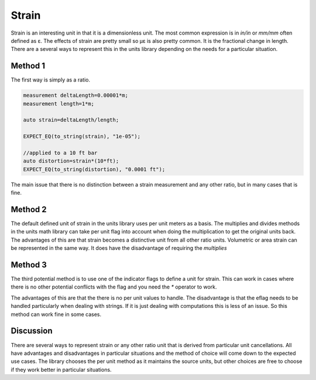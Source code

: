 ----------------------------
Strain
----------------------------

Strain is an interesting unit in that it is a dimensionless unit.  The most common expression is in `in/in` or `mm/mm` often defined as ε.  The effects of strain are pretty small so µε is also pretty common.
It is the fractional change in length.   There are a several ways to represent this in the units library depending on the needs for a particular situation.

Method 1
=============

The first way is simply as a ratio.

.. code-block:: c++

   measurement deltaLength=0.00001*m;
   measurement length=1*m;

   auto strain=deltaLength/length;

   EXPECT_EQ(to_string(strain), "1e-05");

   //applied to a 10 ft bar
   auto distortion=strain*(10*ft);
   EXPECT_EQ(to_string(distortion), "0.0001 ft");

The main issue that there is no distinction between a strain measurement and any other ratio, but in many cases that is fine.

Method 2
=============

The default defined unit of strain in the units library uses per unit meters as a basis.  The multiplies and divides methods in the units math library can take per unit flag into account when doing the multiplication to get the original units back.
The advantages of this are that strain becomes a distinctive unit from all other ratio units.   Volumetric or area strain can be represented in the same way.  It does have the disadvantage of requiring the `multiplies` 

.. code-block:: c++
   #include <units/units_math.hpp> //for multiplies
   precise_measurement strain=1e-05*default_unit("strain");
   EXPECT_EQ(to_string(strain), "1e-05 strain");

   //applied to a 10 ft bar
   auto distortion=multiplies(strain,(10*ft));
   EXPECT_EQ(to_string(distortion), "0.0001 ft");

.. code-block:: c++
   #include <units/units_math.hpp> //for multiplies divides
   measurement deltaLength=0.00001*m;
   measurement length=1*m;

   auto strain=divides(deltaLength,length);
   EXPECT_EQ(to_string(strain), "1e-05 strain");

   //applied to a 10 ft bar
   auto distortion=multiplies(strain,(10*ft));
   EXPECT_EQ(to_string(distortion), "0.0001 ft");

Method 3
============

The third potential method is to use one of the indicator flags to define a unit for strain.  This can work in cases where there is no other potential conflicts with the flag and you need the `*` operator to work.

.. code-block:: c++
    precise_unit ustrain(1e-6,eflag);  // microstrain

    addUserDefinedUnit("ustrain",ustrain);
    precise_measurement strain=45.7*ustrain;
    EXPECT_EQ(to_string(strain), "45.7 ustrain");

    //applied to a 10 m bar
    auto distortion=strain*(10*m);
    EXPECT_DOUBLE_EQ(distortion.value_as(precise::mm),0.457);

The advantages of this are that the there is no per unit values to handle.  The disadvantage is that the eflag needs to be handled particularly when dealing with strings.  If it is just dealing with computations this is less of an issue. 
So this method can work fine in some cases.  


Discussion 
==================
There are several ways to represent strain or any other ratio unit that is derived from particular unit cancellations.  All have advantages and disadvantages in particular situations and the method of choice will come down to the expected use cases.
The library chooses the per unit method as it maintains the source units, but other choices are free to choose if they work better in particular situations.
